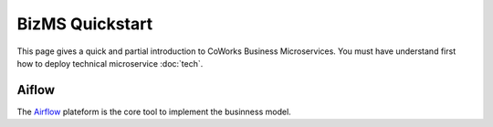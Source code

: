 .. _biz_quickstart:

BizMS Quickstart
=================

This page gives a quick and partial introduction to CoWorks Business Microservices.
You must have understand first how to deploy technical microservice :doc:`tech`.

Aiflow
------

The `Airflow <https://github.com/apache/airflow>`_ plateform is the core tool to implement the businness model.



